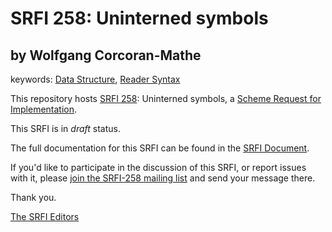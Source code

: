 
# SPDX-FileCopyrightText: 2025 Arthur A. Gleckler
# SPDX-License-Identifier: MIT
* SRFI 258: Uninterned symbols

** by Wolfgang Corcoran-Mathe



keywords: [[https://srfi.schemers.org/?keywords=data-structure][Data Structure]], [[https://srfi.schemers.org/?keywords=reader-syntax][Reader Syntax]]

This repository hosts [[https://srfi.schemers.org/srfi-258/][SRFI 258]]: Uninterned symbols, a [[https://srfi.schemers.org/][Scheme Request for Implementation]].

This SRFI is in /draft/ status.

The full documentation for this SRFI can be found in the [[https://srfi.schemers.org/srfi-258/srfi-258.html][SRFI Document]].

If you'd like to participate in the discussion of this SRFI, or report issues with it, please [[https://srfi.schemers.org/srfi-258/][join the SRFI-258 mailing list]] and send your message there.

Thank you.

[[mailto:srfi-editors@srfi.schemers.org][The SRFI Editors]]
